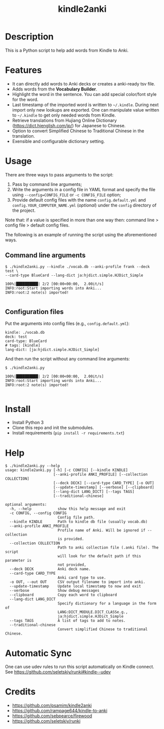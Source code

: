 #+TITLE: kindle2anki

* Description
  This is a Python script to help add words from Kindle to Anki. 

* Features
- It can directly add words to Anki decks or creates a anki-ready tsv file.
- Adds words from the *Vocabulary Builder*.
- Highlight the word in the sentence. You can add special color/font style for the word.
- Last timestamp of the imported word is written to =~/.kindle=. During next import only new lookups are exported. One can manipulate value written to =~/.kindle= to get only needed words from Kindle.
- Retrieve translations from Hujiang Online Dictionary (https://dict.hjenglish.com/jp/) for Japanese to Chinese.
- Option to convert Simplified Chinese to Traditional Chinese in the translation.
- Exensible and configurable dictionary setting.

* Usage

There are three ways to pass arguments to the script:
1. Pass by command line arguments;
2. Write the arguments in a config file in YAML format and specify the file using =--config=CONFIG_FILE= or =-c CONFIG_FILE= option;
3. Provide default config files with the name =config.default.yml= and =config.YOUR_COMPUTER_NAME.yml= (/optional/) under the =config= directory of the project.

Note that: if a value is specified in more than one way then: command line > config file > default config files.

The following is an example of running the script using the aforementioned ways.

** Command line arguments
  
#+BEGIN_SRC shell
$ ./kindle2anki.py --kindle ./vocab.db --anki-profile frank --deck test \
--card-type BlueCard --lang-dict ja:hjdict.simple.HJDict_Simple

100%|██████████| 2/2 [00:00<00:00,  2.00it/s]
INFO:root:Start importing words into Anki...
INFO:root:2 note(s) imported!

#+END_SRC

** Configuration files

Put the arguments into config files (e.g., =config.default.yml=):

#+BEGIN_SRC shell
kindle: ./vocab.db
deck: test
card-type: BlueCard
# tags: [kindle]
lang-dict: [ja:hjdict.simple.HJDict_Simple]
#+END_SRC

And then run the script without any command line arguments:

#+BEGIN_SRC shell
$ ./kindle2anki.py

100%|██████████| 2/2 [00:00<00:00,  2.00it/s]
INFO:root:Start importing words into Anki...
INFO:root:2 note(s) imported!

#+END_SRC

* Install

- Install Python 3
- Clone this repo and init the submodules.
- Install requirements (=pip install -r requirements.txt=)

* Help
#+BEGIN_SRC shell
$ ./kindle2anki.py --help
usage: kindle2anki.py [-h] [-c CONFIG] [--kindle KINDLE]
                      [--anki-profile ANKI_PROFILE] [--collection COLLECTION]
                      [--deck DECK] [--card-type CARD_TYPE] [-o OUT]
                      [--update-timestamp] [--verbose] [--clipboard]
                      [--lang-dict LANG_DICT] [--tags TAGS]
                      [--traditional-chinese]

optional arguments:
  -h, --help            show this help message and exit
  -c CONFIG, --config CONFIG
                        Config file path.
  --kindle KINDLE       Path to kindle db file (usually vocab.db)
  --anki-profile ANKI_PROFILE
                        Profile name of Anki. Will be ignored if --collection
                        is provided.
  --collection COLLECTION
                        Path to anki collection file (.anki file). The script
                        will look for the default path if this parameter is
                        not provided,
  --deck DECK           Anki deck name.
  --card-type CARD_TYPE
                        Anki card type to use.
  -o OUT, --out OUT     CSV output filename to import into anki.
  --update-timestamp    Update local timestamp to now and exit
  --verbose             Show debug messages
  --clipboard           Copy each word to clipboard
  --lang-dict LANG_DICT
                        Specify dictionary for a language in the form of
                        LANG:DICT_MODULE.DICT_CLASSe.g.,
                        ja:hjdict.simple.HJDict_Simple
  --tags TAGS           A list of tags to add to notes.
  --traditional-chinese
                        Convert simplified Chinese to traditional Chinese.
#+END_SRC

* Automatic Sync
One can use udev rules to run this script automatically on Kindle connect. See 
https://github.com/seletskiy/runki#kindle--udev

* Credits
- https://github.com/psamim/kindle2anki
- https://github.com/rampage644/kindle-to-anki
- https://github.com/sebpearce/firewood
- https://github.com/seletskiy/runki
  

